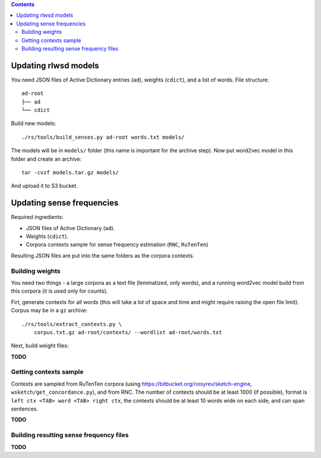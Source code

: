 .. contents::

Updating rlwsd models
=====================

You need JSON files of Active Dictionary entries (``ad``), weights (``cdict``),
and a list of words. File structure::

    ad-root
    ├── ad
    └── cdict

Build new models::

    ./rs/tools/build_senses.py ad-root words.txt models/

The models will be in ``models/`` folder
(this name is important for the archive step). Now put word2vec model in this
folder and create an archive::

    tar -cvzf models.tar.gz models/

And upload it to S3 bucket.


Updating sense frequencies
==========================

Required ingredients:

* JSON files of Active Dictionary (``ad``).
* Weights (``cdict``).
* Corpora contexts sample for sense frequency estimation (``RNC``, ``RuTenTen``)

Resulting JSON files are put into the same folders as the corpora contexts.


Building weights
----------------

You need two things - a large corpora as a text file (lemmatized, only words),
and a running word2vec model build from this corpora
(it is used only for counts).

Firt, generate contexts for all words (this will take a lot of space and time
and might require raising the open file limit).
Corpus may be in a ``gz`` archive::

    ./rs/tools/extract_contexts.py \
        corpus.txt.gz ad-root/contexts/ --wordlist ad-root/words.txt

Next, build weight files:

**TODO**

Getting contexts sample
-----------------------

Contexts are sampled from RuTenTen corpora
(using https://bitbucket.org/nosyrev/sketch-engine,
``wsketch/get_concordance.py``), and from RNC. The number of contexts should
be at least 1000 (if possible), format is ``left ctx <TAB> word <TAB> right ctx``,
the contexts should be at least 10 words wide on each side,
and can span sentences.

**TODO**


Building resulting sense frequency files
----------------------------------------

**TODO**

